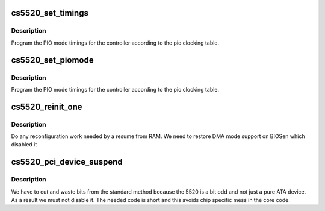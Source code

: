 .. -*- coding: utf-8; mode: rst -*-
.. src-file: drivers/ata/pata_cs5520.c

.. _`cs5520_set_timings`:

cs5520_set_timings
==================

.. c:function:: void cs5520_set_timings(struct ata_port *ap, struct ata_device *adev, int pio)

    program PIO timings

    :param struct ata_port \*ap:
        ATA port

    :param struct ata_device \*adev:
        ATA device

    :param int pio:
        *undescribed*

.. _`cs5520_set_timings.description`:

Description
-----------

Program the PIO mode timings for the controller according to the pio
clocking table.

.. _`cs5520_set_piomode`:

cs5520_set_piomode
==================

.. c:function:: void cs5520_set_piomode(struct ata_port *ap, struct ata_device *adev)

    program PIO timings

    :param struct ata_port \*ap:
        ATA port

    :param struct ata_device \*adev:
        ATA device

.. _`cs5520_set_piomode.description`:

Description
-----------

Program the PIO mode timings for the controller according to the pio
clocking table.

.. _`cs5520_reinit_one`:

cs5520_reinit_one
=================

.. c:function:: int cs5520_reinit_one(struct pci_dev *pdev)

    device resume

    :param struct pci_dev \*pdev:
        PCI device

.. _`cs5520_reinit_one.description`:

Description
-----------

Do any reconfiguration work needed by a resume from RAM. We need
to restore DMA mode support on BIOSen which disabled it

.. _`cs5520_pci_device_suspend`:

cs5520_pci_device_suspend
=========================

.. c:function:: int cs5520_pci_device_suspend(struct pci_dev *pdev, pm_message_t mesg)

    device suspend

    :param struct pci_dev \*pdev:
        PCI device

    :param pm_message_t mesg:
        *undescribed*

.. _`cs5520_pci_device_suspend.description`:

Description
-----------

We have to cut and waste bits from the standard method because
the 5520 is a bit odd and not just a pure ATA device. As a result
we must not disable it. The needed code is short and this avoids
chip specific mess in the core code.

.. This file was automatic generated / don't edit.

